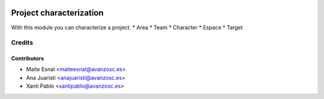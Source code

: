 .. image:: https://img.shields.io/badge/licence-AGPL--3-blue.svg
   :target: http://www.gnu.org/licenses/agpl-3.0-standalone.html
   :alt: License: AGPL-3

========================
Project characterization
========================

With this module you can characterize a project.
* Area
* Team
* Character
* Espace
* Target

Credits
=======

Contributors
------------
* Maite Esnal <maiteesnal@avanzosc.es>
* Ana Juaristi <anajuaristi@avanzosc.es>
* Xanti Pablo <xantipablo@avanzosc.es>
